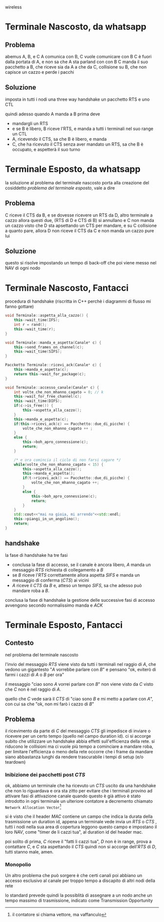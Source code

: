 wireless

* Terminale Nascosto, da whatsapp
** Problema
abemus A, B, e C
A comunica con B, C vuole comunicare con B
C è fuori dalla portata di A, e non sa che A sta parland con con B
C manda il suo pacchetto a B, che riceve sia da A a che da C, collisione su B, che non capisce un cazzo e perde i pacchi

** Soluzione
imposta in tutti i nodi una three way handshake un pacchetto RTS e uno CTL

quindi adesso quando A manda a B prima deve
 - mandargli un RTS
 - e se B è libero, B riceve l'RTS, e manda a tutti i terminali nel suo range un CTL
 - A, ricevendo il CTS, sa che B è libero, e manda
 - C, che ha ricevuto il CTS senza aver mandato un RTS, sa che B è occupato, e aspetterà il suo turno


* Terminale Esposto, da whatsapp
la soluzione al problema del terminale nascosto porta alla creazione del cosiddetto /problema del terminale esposto/, vale a dire

** Problema
C riceve il CTS da B, e se dovesse ricevere un RTS da D, altro terminale a cazzo allora questi due, (RTS di D e CTS di B) si annullano e C non manda un cazzo
visto che D sta apsettando un CTS per mandare, e su C collisione a quanto pare, allora D non riceve il CTS da C e non manda un cazzo pure lui

** Soluzione
questo si risolve impostando un tempo di back-off che poi viene messo nel NAV di ogni nodo


* Terminale Nascosto, Fantacci
procedura di handshake (riscritta in C++ perchè i diagrammi di flusso mi fanno gottare)
#+begin_src cpp
  void Terminale::aspetta_alla_cazzo() {
      this->wait_time(IFS);
      int r = rand();
      this->wait_time(r);
  }

  void Terminale::manda_e_aspetta(Canale* c) {
      this->send_frames_on_channel(c);
      this->wait_time(SIFS);
  }

  Paccketto Terminale::ricevi_ack(Canale* c) {
      this->manda_e_aspetta(c);
      return this->wait_for_package(c);
  }

  void Terminale::accesso_canale(Canale* c) {
      int volte_che_non_mhanno_cagato = 0; // k
      this->wait_for_free_channel(c);
      this->wait_time(DIFS);
      if(c->is_free()) {
          this->aspetta_alla_cazzo();
      }
      this->manda_e_aspetta(c);
      if(this->ricevi_ack(c) == Pacchetto::due_di_picche) {
          volte_che_non_mhanno_cagato ++ ;
      }
      else {
          this->boh_apro_connessione(c);
          return;
      }

      /* e ora comincia il ciclo di non farsi cagare */
      while(volte_che_non_mhanno_cagato < 15) {
          this->aspetta_alla_cazzo();
          this->manda_e_aspetta();
          if(t->ricevi_ack() == Paccketto::due_di_picche) {
              volte_che_non_mhanno_cagato ++;
          }
          else {
              this->boh_apro_connessione(c);
              return;
          }
      }
      std::cout<<"mai na gioia, mi arrendo"<<std::endl;
      this->piangi_in_un_angolino();
      return;
  }
#+end_src

** handshake
la fase di handshake ha tre fasi
 - conclusa la fase di accesso, se il canale è ancora libero, \(A\) manda un messaggio \(RTS\) richiesta di collegamento a \(B\)
 - se \(B\) riceve l'\(RTS\) correttamente allora aspetta \(SIFS\) e manda un messaggio di conferma (\(CTS\)) ai vicini
 - \(A\) riceve il \(CTS\) da \(B\) e, atteso un tempo \(SIFS\), sa che adesso può mandare roba a \(B\).

conclusa la fase di handshake la gestione delle successive fasi di accesso avvengono secondo normalissimo manda e \(ACK\)    

* Terminale Esposto, Fantacci
** Contesto
nel problema del terminale nascosto

l'invio del messaggio \(RTS\) viene visto da tutti i terminali nel raggio di \(A\), che vedono un gigantesto "\(A\) vorrebbe parlare con \(B\)" e pensano "ok, eviterò di farmi i cazzi di \(A\) o \(B\) per ora"

il messaggio "ciao sono \(A\) vorrei parlare con \(B\)" non viene visto da \(C\) visto che \(C\) non è nel raggio di \(A\).

quello che \(C\) vede sarà il \(CTS\) di "ciao sono \(B\) e mi metto a parlare con \(A\)", con cui sa che "ok, non mi farò i cazzo di \(B\)"

** Problema
il ricevimento da parte di \(C\) del messaggio \(CTS\) gli impedisce di inviare o ricevere per un certo tempo (quello nel campo duration id).
ci si accorge subito che utilizzare un handshake abbia effetti sull'efficienza della rete.
si riducono le collisioni ma ci vuole più tempo a cominciare a mandare roba, per limitare l'efficienza o meno della rete occorre che i frame da mandare siano abbastanza lunghi da rendere trascurabile i tempi di setup (e/o teardown)

*** Inibizione dei pacchetti post \(CTS\)
ok, abbiamo un terminale che ha ricevuto un \(CTS\) uscito da una handshake che non lo riguardava e ora sta zitto
per evitare che i terminali provino ad attivare fasi di attivazione canale quando questo è già attivo è stato introdotto in ogni terminale un ulteriore contatore a decremento chiamato =Network Allocation Vector=[fn::il contatore si chiama vettore, ma vaffanculo]

si è visto che il header \(MAC\) contiene un campo che indica la durata della trasmissione un duration id, appena un terminale vede invia un \(RTS\) o \(CTS\) , tutti i nodi nella sua area di copertura leggono questo campo e impostano il loro \(NAV\), come "timer de li cazzi tua", al duration id del header mac.

poi solito di prima, \(C\) riceve il "fatti li cazzi tua", \(D\) non è in range, prova a contattare \(C\), e \(C\) sta aspettando il \(CTS\) quindi non si accorge dell'\(RTS\) di \(D\), tutti stanno male, amen.

*** Monopolio
Un altro problema che può sorgere è che certi canali poi abbiano un accesso esclusivo al canale per troppo tempo a discapito di altri nodi della rete

lo standard prevede quindi la possiblità di assegnare a un nodo anche un tempo massimo di trasmissione, indicato come Transmission Opportunity
